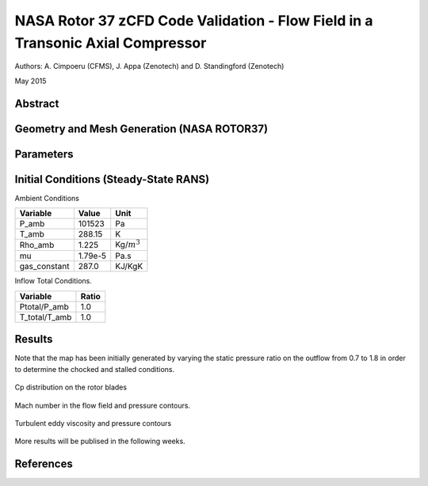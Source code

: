 NASA Rotor 37 zCFD Code Validation - Flow Field in a Transonic Axial Compressor
===============================================================================


Authors: A. Cimpoeru (CFMS), J. Appa (Zenotech) and D. Standingford (Zenotech)

May 2015

Abstract
--------


Geometry and Mesh Generation (NASA ROTOR37)
-------------------------------------------

.. figure:: images/rotor37_geom.svg
	:width: 40%
	:align: center
	:alt: alternate text
	:figclass: align-center

.. figure:: images/rotor37_mesh.svg
	:width: 40%
	:align: center
	:alt: alternate text
	:figclass: align-center
	

Parameters
----------

.. figure:: images/rotor37_param.svg
	:width: 40%
	:align: center
	:alt: alternate text
	:figclass: align-center

Initial Conditions (Steady-State RANS)
--------------------------------------

Ambient Conditions 

==============     =======    ===============
Variable           Value       Unit
==============     =======    ===============
P_amb              101523       Pa
T_amb              288.15       K
Rho_amb            1.225       Kg/:math:`m^3`
mu                 1.79e-5     Pa.s   
gas_constant       287.0       KJ/KgK
==============     =======    ===============

Inflow Total Conditions.

==============     =======
Variable           Ratio      
==============     =======    
Ptotal/P_amb       1.0       
T_total/T_amb      1.0   
==============     =======    


Results 
-------

Note that the map has been initially generated by varying the static pressure ratio on the outflow from 0.7 to 1.8 in order to determine the chocked and stalled conditions.

.. figure:: images/rotor37_geom3.svg
	:width: 50%
	:align: center
	:alt: alternate text
	:figclass: align-center

	Cp distribution on the rotor blades

.. figure:: images/rotor37_contours.svg
	:width: 50%
	:align: center
	:alt: alternate text
	:figclass: align-center

	Mach number in the flow field and pressure contours.

.. figure:: images/rotor37_contours2.svg
	:width: 50%
	:align: center
	:alt: alternate text
	:figclass: align-center

	Turbulent eddy viscosity and pressure contours


More results will be publised in the following weeks.

References
----------
.. seealso::









